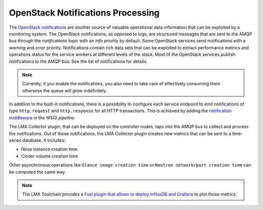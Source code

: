 .. _mg-notifications-processing:

OpenStack Notifications Processing
++++++++++++++++++++++++++++++++++

The `OpenStack notifications`_ are another source of valuable
operational data information that can be exploited by a monitoring
system. The OpenStack notifications, as opposed to logs, are
structured messages that are sent to the AMQP bus through the
*notifications* topic with an *info* priority by default. Some
OpenStack services send notifications with a *warning* and *error*
priority. Notifications contain rich data sets that can be exploited
to extract performance metrics and operations status for the service
workers at different levels of the stack. Most of the OpenStack
services publish notifications to the AMQP bus. See the list of
notifications for details.

.. note::
   Currently, if you enable the notifications, you also need to take
   care of effectively consuming them otherwise the queue will grow
   indefinitely.

In addition to the built-in notifications, there is a possibility to
configure each service endpoint to emit notifications of type
``http.request`` and ``http.response`` for all HTTP transactions. This
is achieved by adding the `notification middleware`_ in the WSGI
*pipeline*.

The LMA Collector plugin, that can be deployed on the controller
nodes, taps into the AMQP bus to collect and process the
notifications. Out of those notifications, the LMA Collector plugin
creates new metrics that can be sent to a time-series database. It
includes:

* Nova instance creation time
* Cinder volume creation time

Other asynchronous operations like ``Glance image creation time`` or
``Neutron network/port creation time`` can be computed the same way.

.. note::
   The LMA Toolchain provides a `Fuel plugin that allows to deploy
   InfluxDB and Grafana`_ to plot those metrics.


.. Links
.. _`OpenStack notifications`: https://wiki.openstack.org/wiki/SystemUsageData
.. _`notification middleware`: https://github.com/openstack/oslo.messaging/blob/master/oslo_messaging/notify/middleware.py
.. _`Fuel plugin that allows to deploy InfluxDB and Grafana`: https://github.com/stackforge/fuel-plugin-influxdb-grafana
